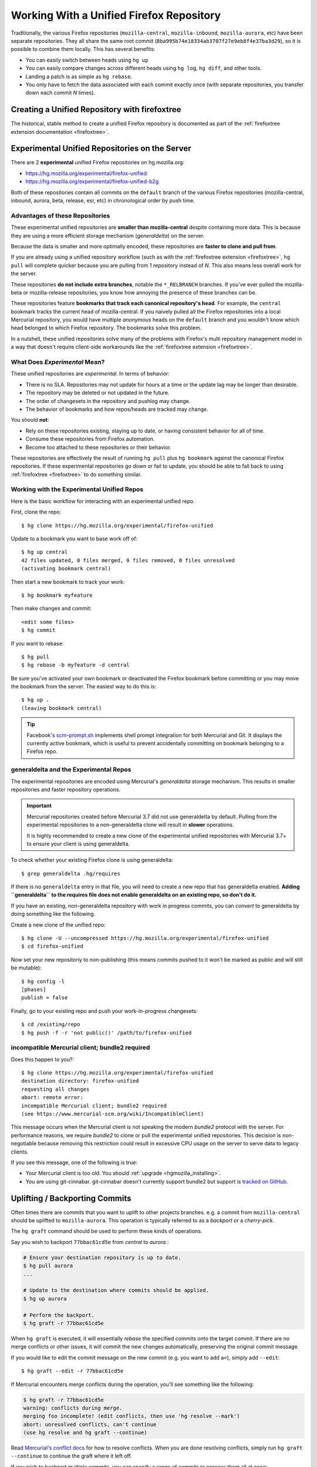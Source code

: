 .. _unified_repo:

=========================================
Working With a Unified Firefox Repository
=========================================

Traditionally, the various Firefox repositories (``mozilla-central``,
``mozilla-inbound``, ``mozilla-aurora``, etc) have been separate
repositories. They all share the same root commit
(``8ba995b74e18334ab3707f27e9eb8f4e37ba3d29``), so it is possible to combine
them locally. This has several benefits:

* You can easily switch between heads using ``hg up``
* You can easily compare changes across different heads using ``hg log``,
  ``hg diff``, and other tools.
* Landing a patch is as simple as ``hg rebase``.
* You only have to fetch the data associated with each commit exactly once
  (with separate repositories, you transfer down each commit *N* times).

Creating a Unified Repository with firefoxtree
==============================================

The historical, stable method to create a unified Firefox repository is
documented as part of the
:ref:`firefoxtree extension documentation <firefoxtree>`.

.. _hgmozilla_unified_server:

Experimental Unified Repositories on the Server
===============================================

There are 2 **experimental** unified Firefox repositories on hg.mozilla.org:

* https://hg.mozilla.org/experimental/firefox-unified
* https://hg.mozilla.org/experimental/firefox-unified-b2g

Both of these repositories contain all commits on the ``default`` branch of
the various Firefox repositories (mozilla-central, inbound, aurora, beta,
release, esr, etc) in chronological order by push time.

Advantages of these Repositories
--------------------------------

These experimental unified repositories are **smaller than
mozilla-central** despite containing more data. This is because they
are using a more efficient storage mechanism (*generaldelta*) on the
server.

Because the data is smaller and more optimally encoded, these
repositories are **faster to clone and pull from**.

If you are already using a unified repository workflow (such as with
the :ref:`firefoxtree extension <firefoxtree>`, ``hg pull`` will
complete quicker because you are pulling from 1 repository instead
of *N*. This also means less overall work for the server.

These repositories **do not include extra branches**, notable the
``*_RELBRANCH`` branches. If you've ever pulled the mozilla-beta
or mozilla-release repositories, you know how annoying the presence
of these branches can be.

These repositories feature **bookmarks that track each canonical
repository's head**. For example, the ``central`` bookmark tracks the
current head of mozilla-central. If you naively pulled all the Firefox
repositories into a local Mercurial repository, you would have multiple
*anonymous* heads on the ``default`` branch and you wouldn't know which
head belonged to which Firefox repository. The bookmarks solve this
problem.

In a nutshell, these unified repositories solve many of the problems
with Firefox's multi repository management model in a way that doesn't
require client-side workarounds like the
:ref:`firefoxtree extension <firefoxtree>`.

What Does *Experimental* Mean?
------------------------------

These unified repositories are *experimental*. In terms of behavior:

* There is no SLA. Repositories may not update for hours at a time or
  the update lag may be longer than desirable.
* The repository may be deleted or not updated in the future.
* The order of changesets in the repository and pushlog may change.
* The behavior of bookmarks and how repos/heads are tracked may change.

You should **not**:

* Rely on these repositories existing, staying up to date, or having
  consistent behavior for all of time.
* Consume these repositories from Firefox automation.
* Become too attached to these repositories or their behavior.

These repositories are effectively the result of running ``hg pull``
plus ``hg bookmark`` against the canonical Firefox repositories. If
these experimental repositories go down or fail to update, you should
be able to fall back to using :ref:`firefoxtree <firefoxtree>` to do
something similar.

Working with the Experimental Unified Repos
-------------------------------------------

Here is the basic workflow for interacting with an experimental unified
repo.

First, clone the repo::

   $ hg clone https://hg.mozilla.org/experimental/firefox-unified

Update to a bookmark you want to base work off of::

   $ hg up central
   42 files updated, 0 files merged, 0 files removed, 0 files unresolved
   (activating bookmark central)

Then start a new bookmark to track your work::

   $ hg bookmark myfeature

Then make changes and commit::

   <edit some files>
   $ hg commit

If you want to rebase::

   $ hg pull
   $ hg rebase -b myfeature -d central

Be sure you've activated your own bookmark or deactivated the Firefox bookmark
before committing or you may move the bookmark from the server. The easiest
way to do this is::

   $ hg up .
   (leaving bookmark central)

.. tip::

   Facebook's `scm-prompt.sh <https://bitbucket.org/facebook/hg-experimental/src/default/scripts/scm-prompt.sh?at=default&fileviewer=file-view-default>`_
   implements shell prompt integration for both Mercurial and Git. It displays
   the currently active bookmark, which is useful to prevent accidentally
   committing on bookmark belonging to a Firefox repo.

generaldelta and the Experimental Repos
---------------------------------------

The experimental repositories are encoded using Mercurial's *generaldelta*
storage mechanism. This results in smaller repositories and faster
repository operations.

.. important::

   Mercurial repositories created before Mercurial 3.7 did not use
   generaldelta by default. Pulling from the experimental repositories
   to a non-generaldelta clone will result in **slower** operations.

   It is highly recommended to create a new clone of the experimental
   unified repositories with Mercurial 3.7+ to ensure your client is
   using generaldelta.

To check whether your existing Firefox clone is using generaldelta::

   $ grep generaldelta .hg/requires

If there is no ``generaldelta`` entry in that file, you will need to
create a new repo that has generaldelta enabled. **Adding
``generaldelta`` to the requires file does not enable generaldelta on an
existing repo, so don't do it.**

If you have an existing, non-generaldelta repository with work in progress
commits, you can *convert* to generaldelta by doing something like the
following.

Create a new clone of the unified repo::

   $ hg clone -U --uncompressed https://hg.mozilla.org/experimental/firefox-unified
   $ cd firefox-unified

Now set your new repositoriy to non-publishing (this means commits pushed to it
won't be marked as public and will still be mutable)::

   $ hg config -l
   [phases]
   publish = false

Finally, go to your existing repo and push your work-in-progress changesets::

   $ cd /existing/repo
   $ hg push -f -r 'not public()' /path/to/firefox-unified


incompatible Mercurial client; bundle2 required
-----------------------------------------------

Does this happen to you?::

   $ hg clone https://hg.mozilla.org/experimental/firefox-unified
   destination directory: firefox-unified
   requesting all changes
   abort: remote error:
   incompatible Mercurial client; bundle2 required
   (see https://www.mercurial-scm.org/wiki/IncompatibleClient)

This message occurs when the Mercurial client is not speaking the modern
*bundle2* protocol with the server. For performance reasons, we require
*bundle2* to clone or pull the experimental unified repositories. This
decision is non-negotiable because removing this restriction could
result in excessive CPU usage on the server to serve data to legacy
clients.

If you see this message, one of the following is true:

* Your Mercurial client is too old. You should
  :ref:`upgrade <hgmozilla_installing>`.
* You are using git-cinnabar. git-cinnabar doesn't currently support
  bundle2 but support is
  `tracked on GitHub <https://github.com/glandium/git-cinnabar/issues/64>`_.

Uplifting / Backporting Commits
===============================

Often times there are commits that you want to uplift to other projects
branches. e.g. a commit from ``mozilla-central`` should be uplifted to
``mozilla-aurora``. This operation is typically referred to as a
*backport* or a *cherry-pick*.

The ``hg graft`` command should be used to perform these kinds of
operations.

Say you wish to backport ``77bbac61cd5e`` from *central* to *aurora*.:

.. code:: sh

   # Ensure your destination repository is up to date.
   $ hg pull aurora
   ...

   # Update to the destination where commits should be applied.
   $ hg up aurora

   # Perform the backport.
   $ hg graft -r 77bbac61cd5e

When ``hg graft`` is executed, it will essentially *rebase* the
specified commits onto the target commit. If there are no merge
conflicts or other issues, it will commit the new changes automatically,
preserving the original commit message.

If you would like to edit the commit message on the new commit (e.g.
you want to add ``a=``), simply add ``--edit``::

   $ hg graft --edit -r 77bbac61cd5e

If Mercurial encounters merge conflicts during the operation, you'll
see something like the following:

.. code:: sh

   $ hg graft -r 77bbac61cd5e
   warning: conflicts during merge.
   merging foo incomplete! (edit conflicts, then use 'hg resolve --mark')
   abort: unresolved conflicts, can't continue
   (use hg resolve and hg graft --continue)

Read `Mercurial's conflict docs <https://www.mercurial-scm.org/wiki/TutorialConflict>`_
for how to resolve conflicts. When you are done resolving conflicts,
simply run ``hg graft --continue`` to continue the graft where it left
off.

If you wish to backport multiple commits, you can specify a range of
commits to process them all at once:

.. code:: sh

   $ hg graft -r 77bbac61cd5e::e8f80db57b48

.. tip::

   ``hg graft`` is superior to other solutions like ``hg qimport``
   because ``hg graft`` will perform a 3-way merge and will use
   Mercurial's configured merge tool to resolve conflicts. This should
   give you the best possible merge conflict outcome.

Maintaining Multiple Checkouts With a Unified Repository
========================================================

Developers often maintain multiple checkouts / working directories of Firefox.
For example, you may do all your day-to-day work on ``mozilla-central`` but
also have a ``mozilla-beta`` checkout around for testing patches against
Firefox Beta.

A common reason why developers do this is because updating to different
commits frequently requires a build system clobber. This is almost always
true when updating between different Gecko versions.

Some people may say *I prefer maintaining separate clones because it means
I don't have to clobber as often.* What they are really saying is *I want to
maintain separate working directories that are independent.*

The solution to use is to use ``hg share``. ``hg share`` allows you to create
a new working copy of a repository that *shares* the backing repository store
with another.

Add the following to your Mercurial configuration file::

  [extensions]
  share =

Then, create a shared store as follows::

  $ hg share /path/to/existing/clone /path/to/new/checkout

Now, you can ``hg up`` inside both repositories independently! If you commit
to one, that commit will be available in the other checkouts using that
shared store.

.. tip::

   Mercurial 3.3 and newer support sharing bookmarks with repositories created
   with ``hg share``. To activate bookmark sharing, you'll need to add ``-B``
   to ``hg share``. e.g. ``hg share -B existing new-checkout``

.. caution::

   Users of MQ should exercise extreme caution when using shared stores.

   MQ operates at a low-level in Mercurial: every MQ operation is essentially
   creating or deleting commits from the store. Deleting commits from large
   repositories like Firefox's can be a very expensive operation. You not
   only pay a penalty at operation time, but all the shared repositories may
   have expensive computations to perform the next time the repository is
   accessed.

   MQ users are advised to not use ``hg share``.

   MQ users are advised to switch to head/bookmark-based development to avoid
   these limitations.
